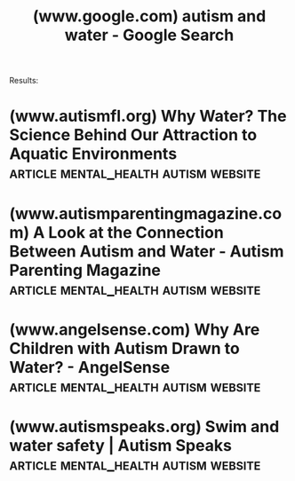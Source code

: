 :PROPERTIES:
:ID:       f68253be-dc61-4191-bd58-a4a45b6875af
:ROAM_REFS: https://www.google.com/search?q=autism+and+water
:END:
#+title: (www.google.com) autism and water - Google Search
#+filetags: :mental_health:autism:searches:website:

Results:
* (www.autismfl.org) Why Water? The Science Behind Our Attraction to Aquatic Environments :article:mental_health:autism:website:
:PROPERTIES:
:ID:       264b96d0-9ab7-4945-97be-8b523f213ec9
:ROAM_REFS: https://www.autismfl.org/post/why-water-the-science-behind-our-attraction-to-aquatic-environments
:END:
* (www.autismparentingmagazine.com) A Look at the Connection Between Autism and Water - Autism Parenting Magazine :article:mental_health:autism:website:
:PROPERTIES:
:ID:       ddfc0910-8b25-41a2-96a8-3478d8589dbe
:ROAM_REFS: https://www.autismparentingmagazine.com/connection-autism-water/
:END:
* (www.angelsense.com) Why Are Children with Autism Drawn to Water? - AngelSense :article:mental_health:autism:website:
:PROPERTIES:
:ID:       0e667554-5bf5-4944-9ebb-83bd33e263a5
:ROAM_REFS: https://www.angelsense.com/blog/autistic-children-drawn-water/
:END:
* (www.autismspeaks.org) Swim and water safety | Autism Speaks :article:mental_health:autism:website:
:PROPERTIES:
:ID:       86eade65-1fe0-401c-a617-877b8bd5db88
:ROAM_REFS: https://www.autismspeaks.org/tool-kit-excerpt/swim-and-water-safety
:END:
